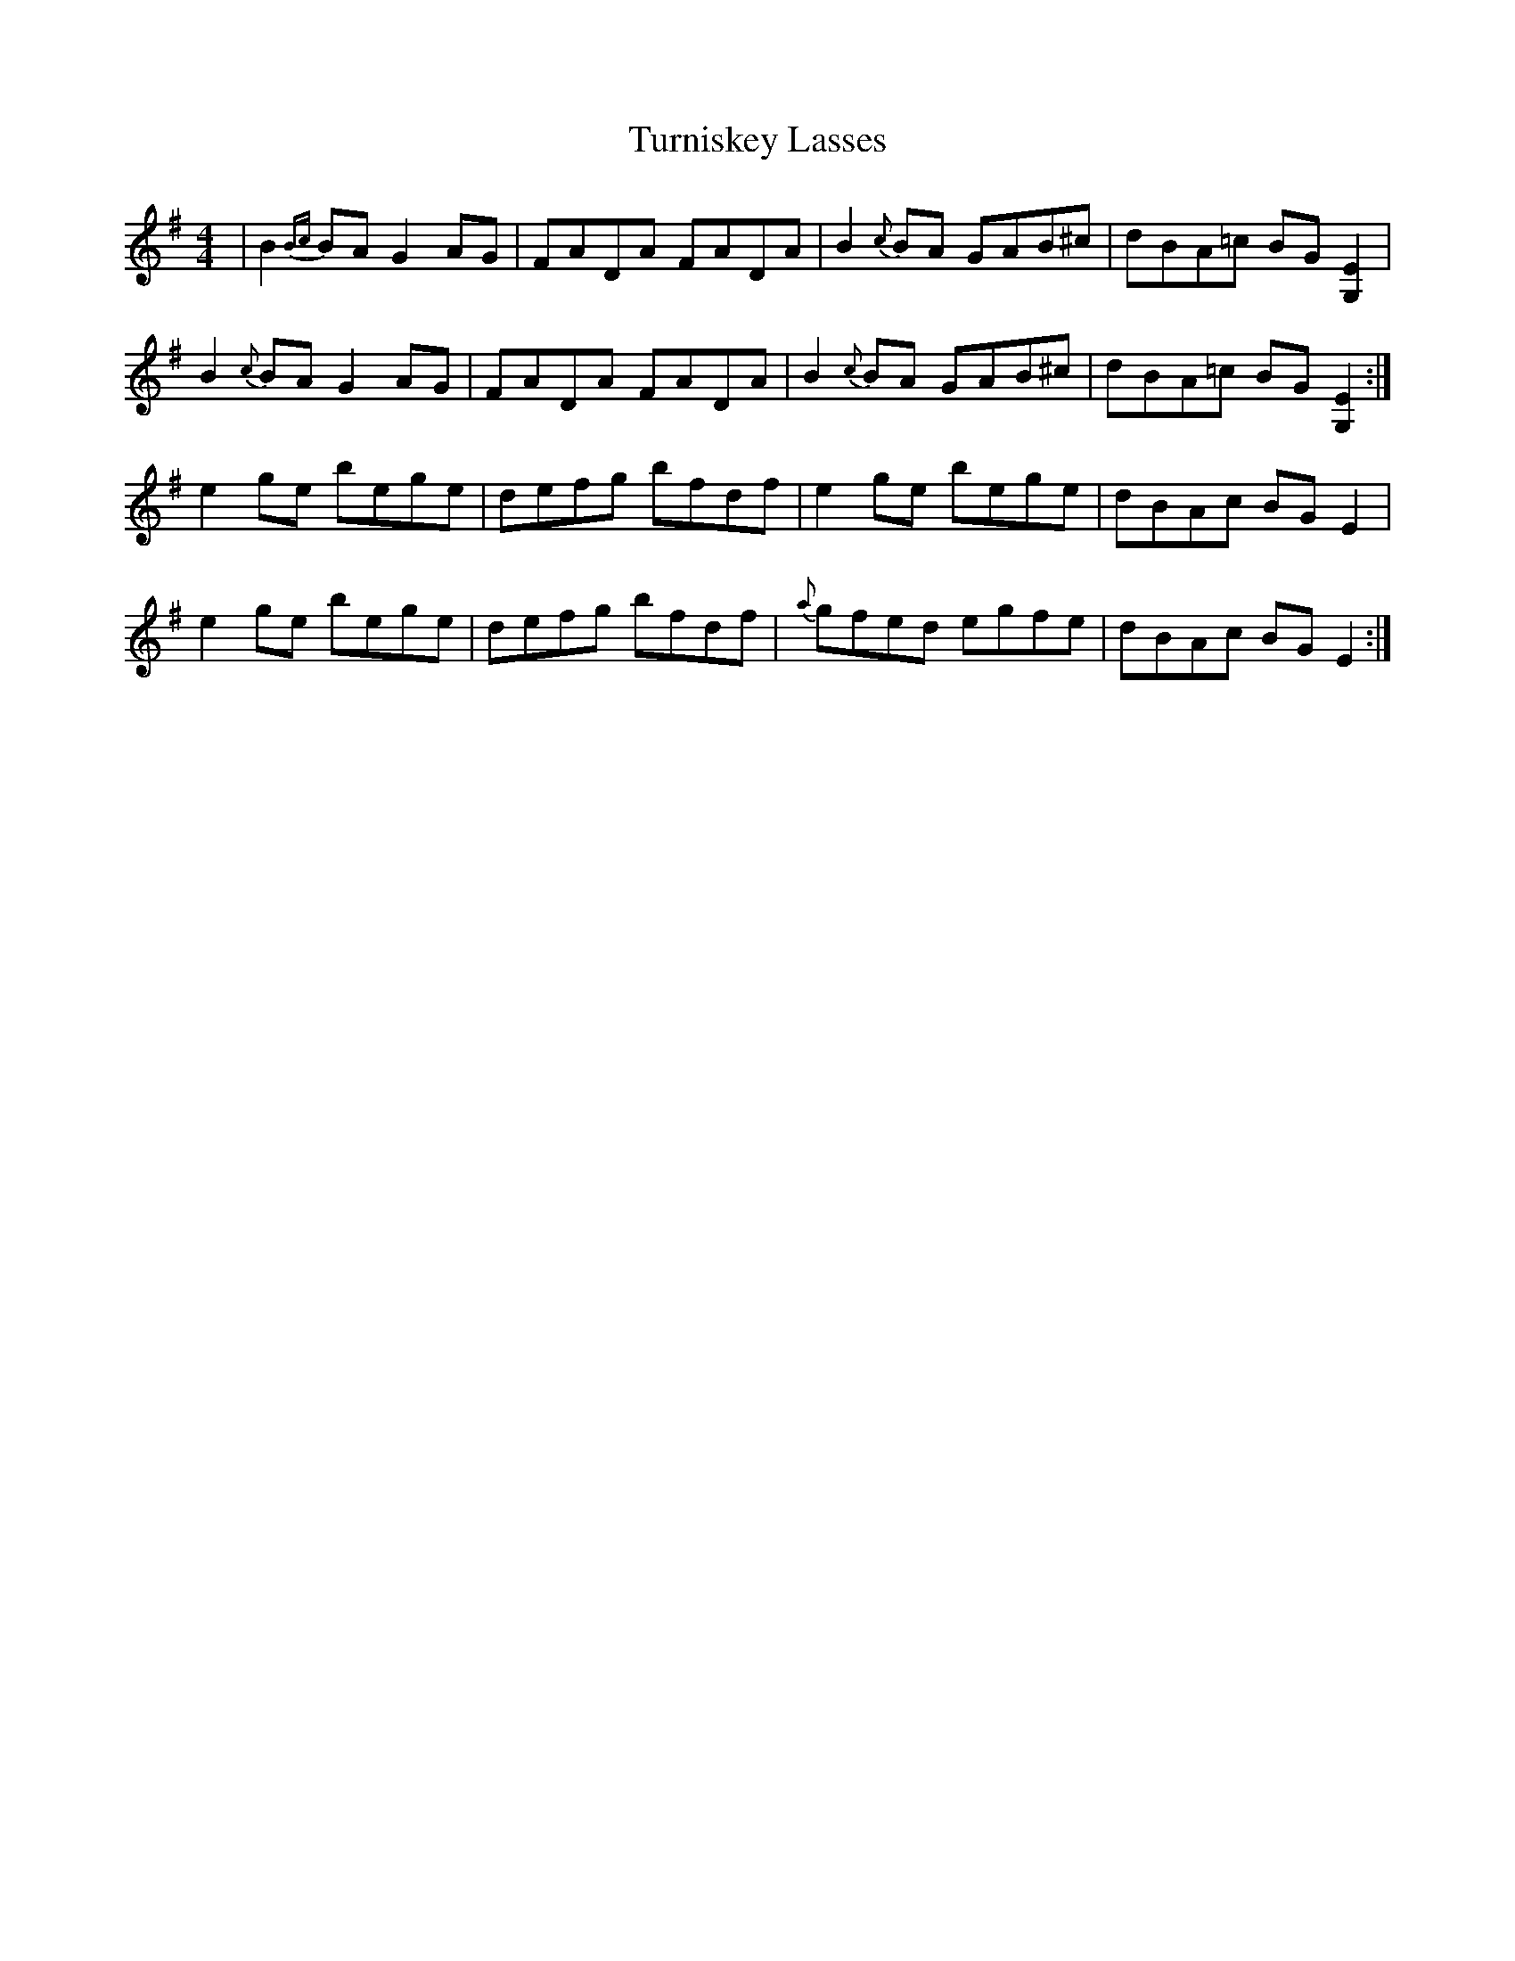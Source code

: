X: 41345
T: Turniskey Lasses
R: reel
M: 4/4
K: Adorian
|B2 {Bc}BAG2AG|FADA FADA|B2 {c}BA GAB^c|dBA=c BG [EG,]2|
B2 {c}BAG2AG|FADA FADA|B2 {c}BA GAB^c|dBA=c BG [EG,]2:|
e2ge bege|defg bfdf|e2ge bege|dBAc BG E2|
e2ge bege|defg bfdf|{a}gfed egfe|dBAc BG E2:|


